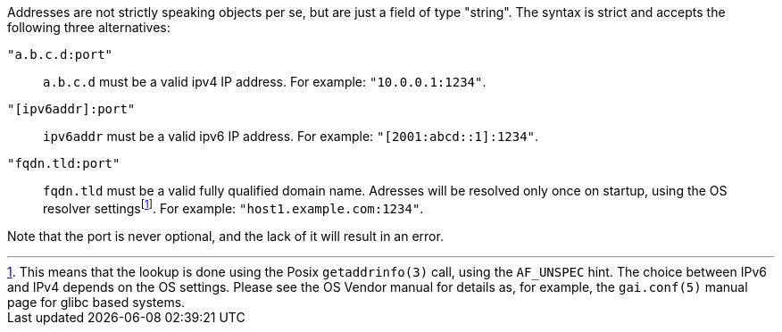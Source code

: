 Addresses are not strictly speaking objects per se, but are just a field of
type "string". The syntax is strict and accepts the following three
alternatives:

`"a.b.c.d:port"`::
  `a.b.c.d` must be a valid ipv4 IP address. For example:
  `"10.0.0.1:1234"`.
`"[ipv6addr]:port"`::
  `ipv6addr` must be a valid ipv6 IP address. For example:
  `"[2001:abcd::1]:1234"`.
`"fqdn.tld:port"`::
  `fqdn.tld` must be a valid fully qualified domain name. Adresses will be
  resolved only once on startup, using the OS resolver
  settingsfootnote:[This means that the lookup is done using the Posix
  `getaddrinfo(3)` call, using the `AF_UNSPEC` hint. The choice between
  IPv6 and IPv4 depends on the OS settings. Please see the OS Vendor
  manual for details as, for example, the `gai.conf(5)` manual page for
  glibc based systems.]. For example: `"host1.example.com:1234"`.

Note that the port is never optional, and the lack of it will result in
an error.
